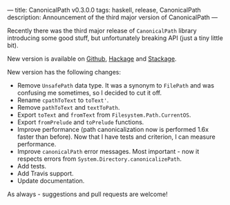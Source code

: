 ---
title: CanonicalPath v0.3.0.0
tags: haskell, release, CanonicalPath
description: Announcement of the third major version of CanonicalPath
---

Recently there was the third major release of ~CanonicalPath~ library
introducing some good stuff, but unfortunately breaking API (just a tiny little
bit).

New version is available on [[https://github.com/d12frosted/CanonicalPath][Github]], [[https://hackage.haskell.org/package/system-canonicalpath][Hackage]] and [[https://www.stackage.org/package/system-canonicalpath][Stackage]].

#+BEGIN_HTML
<!--more-->
#+END_HTML

New version has the following changes:

- Remove ~UnsafePath~ data type. It was a synonym to ~FilePath~ and was
  confusing me sometimes, so I decided to cut it off.
- Rename ~cpathToText~ to ~toText'~.
- Remove ~pathToText~ and ~textToPath~.
- Export ~toText~ and ~fromText~ from ~Filesystem.Path.CurrentOS~.
- Export ~fromPrelude~ and ~toPrelude~ functions.
- Improve performance (path canonicalization now is performed 1.6x faster than
  before). Now that I have tests and criterion, I can measure performance.
- Improve ~canonicalPath~ error messages. Most important - now it respects
  errors from ~System.Directory.canonicalizePath~.
- Add tests.
- Add Travis support.
- Update documentation.

As always - suggestions and pull requests are welcome!
